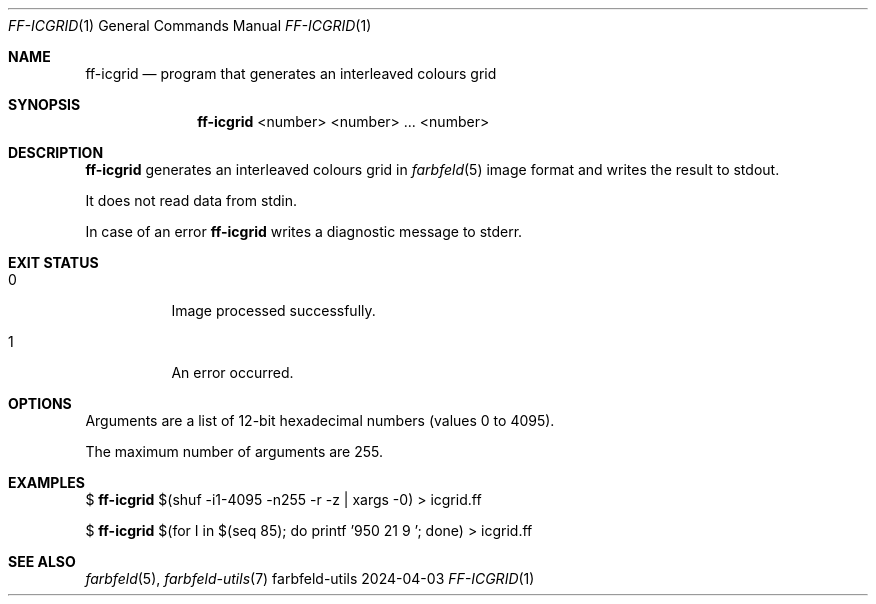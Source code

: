 .Dd 2024-04-03
.Dt FF-ICGRID 1
.Os farbfeld-utils
.Sh NAME
.Nm ff-icgrid
.Nd program that generates an interleaved colours grid
.Sh SYNOPSIS
.Nm
<number> <number> ... <number>
.Sh DESCRIPTION
.Nm
generates an interleaved colours grid in
.Xr farbfeld 5
image format and writes the result to stdout.
.Pp
It does not read data from stdin.
.Pp
In case of an error
.Nm
writes a diagnostic message to stderr.
.Sh EXIT STATUS
.Bl -tag -width Ds
.It 0
Image processed successfully.
.It 1
An error occurred.
.El
.Sh OPTIONS
Arguments are a list of 12-bit hexadecimal numbers (values 0 to 4095).
.Pp
The maximum number of arguments are 255.
.Sh EXAMPLES
$
.Nm
$(shuf -i1-4095 -n255 -r -z | xargs -0) > icgrid.ff
.Pp
$
.Nm
$(for I in $(seq 85); do printf '950 21 9 '; done) > icgrid.ff
.Sh SEE ALSO
.Xr farbfeld 5 ,
.Xr farbfeld-utils 7
